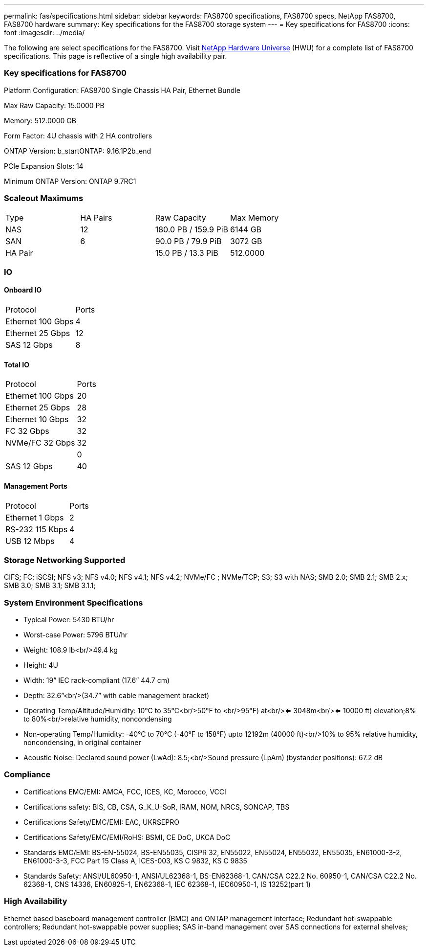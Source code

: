 ---
permalink: fas/specifications.html
sidebar: sidebar
keywords: FAS8700 specifications, FAS8700 specs, NetApp FAS8700, FAS8700 hardware
summary: Key specifications for the FAS8700 storage system
---
= Key specifications for FAS8700
:icons: font
:imagesdir: ../media/

[.lead]
The following are select specifications for the FAS8700. Visit https://hwu.netapp.com[NetApp Hardware Universe^] (HWU) for a complete list of FAS8700 specifications. This page is reflective of a single high availability pair. 

=== Key specifications for FAS8700

Platform Configuration: FAS8700 Single Chassis HA Pair, Ethernet Bundle

Max Raw Capacity: 15.0000 PB

Memory: 512.0000 GB

Form Factor: 4U chassis with 2 HA controllers 

ONTAP Version: b_startONTAP: 9.16.1P2b_end

PCIe Expansion Slots: 14

Minimum ONTAP Version: ONTAP 9.7RC1

=== Scaleout Maximums
|===
| Type | HA Pairs | Raw Capacity | Max Memory
| NAS | 12 | 180.0 PB / 159.9 PiB | 6144 GB
| SAN | 6 | 90.0 PB / 79.9 PiB | 3072 GB
| HA Pair |  | 15.0 PB / 13.3 PiB | 512.0000
|===

=== IO

==== Onboard IO
|===
| Protocol | Ports
| Ethernet 100 Gbps | 4
| Ethernet 25 Gbps | 12
| SAS 12 Gbps | 8
|===

==== Total IO
|===
| Protocol | Ports
| Ethernet 100 Gbps | 20
| Ethernet 25 Gbps | 28
| Ethernet 10 Gbps | 32
| FC 32 Gbps | 32
| NVMe/FC  32 Gbps | 32
|  | 0
| SAS 12 Gbps | 40
|===

==== Management Ports
|===
| Protocol | Ports
| Ethernet 1 Gbps | 2
| RS-232 115 Kbps | 4
| USB 12 Mbps | 4
|===

=== Storage Networking Supported
CIFS;
FC;
iSCSI;
NFS v3;
NFS v4.0;
NFS v4.1;
NFS v4.2;
NVMe/FC ;
NVMe/TCP;
S3;
S3 with NAS;
SMB 2.0;
SMB 2.1;
SMB 2.x;
SMB 3.0;
SMB 3.1;
SMB 3.1.1;

=== System Environment Specifications
* Typical Power: 5430 BTU/hr
* Worst-case Power: 5796 BTU/hr
* Weight: 108.9 lb<br/>49.4 kg
* Height: 4U
* Width: 19” IEC rack-compliant (17.6” 44.7 cm)
* Depth: 32.6”<br/>(34.7” with cable management bracket)
* Operating Temp/Altitude/Humidity: 10°C to 35°C<br/>50°F to <br/>95°F) at<br/><= 3048m<br/><= 10000 ft) elevation;8% to 80%<br/>relative humidity, noncondensing
* Non-operating Temp/Humidity: -40°C to 70°C (-40°F to 158°F) upto 12192m (40000 ft)<br/>10% to 95%  relative humidity, noncondensing, in original container
* Acoustic Noise: Declared sound power (LwAd): 8.5;<br/>Sound pressure (LpAm) (bystander positions): 67.2 dB

=== Compliance
* Certifications EMC/EMI: AMCA,
FCC,
ICES,
KC,
Morocco,
VCCI
* Certifications safety: BIS,
CB,
CSA,
G_K_U-SoR,
IRAM,
NOM,
NRCS,
SONCAP,
TBS
* Certifications Safety/EMC/EMI: EAC,
UKRSEPRO
* Certifications Safety/EMC/EMI/RoHS: BSMI,
CE DoC,
UKCA DoC
* Standards EMC/EMI: BS-EN-55024,
BS-EN55035,
CISPR 32,
EN55022,
EN55024,
EN55032,
EN55035,
EN61000-3-2,
EN61000-3-3,
FCC Part 15 Class A,
ICES-003,
KS C 9832,
KS C 9835
* Standards Safety: ANSI/UL60950-1,
ANSI/UL62368-1,
BS-EN62368-1,
CAN/CSA C22.2 No. 60950-1,
CAN/CSA C22.2 No. 62368-1,
CNS 14336,
EN60825-1,
EN62368-1,
IEC 62368-1,
IEC60950-1,
IS 13252(part 1)

=== High Availability
Ethernet based baseboard management controller (BMC) and ONTAP management interface;
Redundant hot-swappable controllers;
Redundant hot-swappable power supplies;
SAS in-band management over SAS connections for external shelves;
